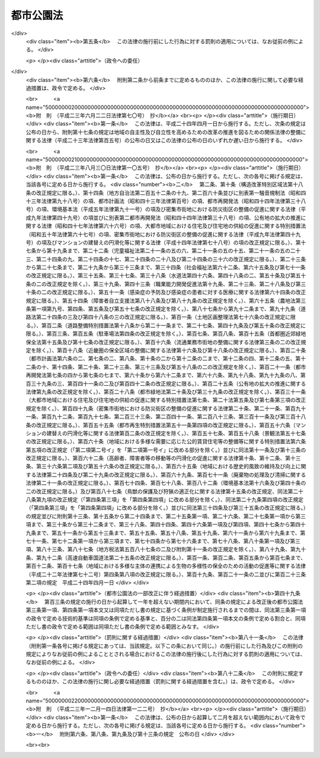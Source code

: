 .. _S31HO079:

==========
都市公園法
==========

.. raw:: html
    
    
    <b>都市公園法<br>
    （昭和三十一年四月二十日法律第七十九号）</b><br><br><div align="right">最終改正：平成二三年一二月一四日法律第一二二号</div><br><a name="0000000000000000000000000000000000000000000000000000000000000000000000000000000"></a>
    <br>
    　<a href="#1000000000001000000000000000000000000000000000000000000000000000000000000000000" target="data">第一章　総則（第一条・第二条）</a>
    <br>
    　<a href="#1000000000002000000000000000000000000000000000000000000000000000000000000000000" target="data">第二章　都市公園の設置及び管理（第二条の二―第十九条）</a>
    <br>
    　<a href="#1000000000003000000000000000000000000000000000000000000000000000000000000000000" target="data">第三章　立体都市公園（第二十条―第二十六条）</a>
    <br>
    　<a href="#1000000000004000000000000000000000000000000000000000000000000000000000000000000" target="data">第四章　監督（第二十七条・第二十八条）</a>
    <br>
    　<a href="#1000000000005000000000000000000000000000000000000000000000000000000000000000000" target="data">第五章　雑則（第二十九条―第三十六条）</a>
    <br>
    　<a href="#1000000000006000000000000000000000000000000000000000000000000000000000000000000" target="data">第六章　罰則（第三十七条―第四十一条）</a>
    <br>
    　<a href="#5000000000000000000000000000000000000000000000000000000000000000000000000000000" target="data">附則</a>
    <br><p>　　　<b><a name="1000000000001000000000000000000000000000000000000000000000000000000000000000000">第一章　総則</a>
    </b>
    </p><p>
    </p><div class="arttitle"><a name="1000000000000000000000000000000000000000000000000100000000000000000000000000000">（目的）</a>
    </div><div class="item"><b>第一条</b>
    <a name="1000000000000000000000000000000000000000000000000100000000001000000000000000000"></a>
    　この法律は、都市公園の設置及び管理に関する基準等を定めて、都市公園の健全な発達を図り、もつて公共の福祉の増進に資することを目的とする。
    </div>
    
    <p>
    </p><div class="arttitle"><a name="1000000000000000000000000000000000000000000000000200000000000000000000000000000">（定義）</a>
    </div><div class="item"><b>第二条</b>
    <a name="1000000000000000000000000000000000000000000000000200000000001000000000000000000"></a>
    　この法律において「都市公園」とは、次に掲げる公園又は緑地で、その設置者である地方公共団体又は国が当該公園又は緑地に設ける公園施設を含むものとする。
    <div class="number"><b><a name="1000000000000000000000000000000000000000000000000200000000001000000001000000000">一</a>
    </b>
    　都市計画施設（<a href="/cgi-bin/idxrefer.cgi?H_FILE=%8f%ba%8e%6c%8e%4f%96%40%88%ea%81%5a%81%5a&amp;REF_NAME=%93%73%8e%73%8c%76%89%e6%96%40&amp;ANCHOR_F=&amp;ANCHOR_T=" target="inyo">都市計画法</a>
    （昭和四十三年法律第百号）<a href="/cgi-bin/idxrefer.cgi?H_FILE=%8f%ba%8e%6c%8e%4f%96%40%88%ea%81%5a%81%5a&amp;REF_NAME=%91%e6%8e%6c%8f%f0%91%e6%98%5a%8d%80&amp;ANCHOR_F=1000000000000000000000000000000000000000000000000400000000006000000000000000000&amp;ANCHOR_T=1000000000000000000000000000000000000000000000000400000000006000000000000000000#1000000000000000000000000000000000000000000000000400000000006000000000000000000" target="inyo">第四条第六項</a>
    に規定する都市計画施設をいう。次号において同じ。）である公園又は緑地で地方公共団体が設置するもの及び地方公共団体が<a href="/cgi-bin/idxrefer.cgi?H_FILE=%8f%ba%8e%6c%8e%4f%96%40%88%ea%81%5a%81%5a&amp;REF_NAME=%93%af%8f%f0%91%e6%93%f1%8d%80&amp;ANCHOR_F=1000000000000000000000000000000000000000000000000400000000002000000000000000000&amp;ANCHOR_T=1000000000000000000000000000000000000000000000000400000000002000000000000000000#1000000000000000000000000000000000000000000000000400000000002000000000000000000" target="inyo">同条第二項</a>
    に規定する都市計画区域内において設置する公園又は緑地
    </div>
    <div class="number"><b><a name="1000000000000000000000000000000000000000000000000200000000001000000002000000000">二</a>
    </b>
    　次に掲げる公園又は緑地で国が設置するもの<div class="para1"><b>イ</b>　一の都府県の区域を超えるような広域の見地から設置する都市計画施設である公園又は緑地（ロに該当するものを除く。）</div>
    <div class="para1"><b>ロ</b>　国家的な記念事業として、又は我が国固有の優れた文化的資産の保存及び活用を図るため閣議の決定を経て設置する都市計画施設である公園又は緑地</div>
    
    </div>
    </div>
    <div class="item"><b><a name="1000000000000000000000000000000000000000000000000200000000002000000000000000000">２</a>
    </b>
    　この法律において「公園施設」とは、都市公園の効用を全うするため当該都市公園に設けられる次の各号に掲げる施設をいう。
    <div class="number"><b><a name="1000000000000000000000000000000000000000000000000200000000002000000001000000000">一</a>
    </b>
    　園路及び広場
    </div>
    <div class="number"><b><a name="1000000000000000000000000000000000000000000000000200000000002000000002000000000">二</a>
    </b>
    　植栽、花壇、噴水その他の修景施設で政令で定めるもの
    </div>
    <div class="number"><b><a name="1000000000000000000000000000000000000000000000000200000000002000000003000000000">三</a>
    </b>
    　休憩所、ベンチその他の休養施設で政令で定めるもの
    </div>
    <div class="number"><b><a name="1000000000000000000000000000000000000000000000000200000000002000000004000000000">四</a>
    </b>
    　ぶらんこ、すべり台、砂場その他の遊戯施設で政令で定めるもの
    </div>
    <div class="number"><b><a name="1000000000000000000000000000000000000000000000000200000000002000000005000000000">五</a>
    </b>
    　野球場、陸上競技場、水泳プールその他の運動施設で政令で定めるもの
    </div>
    <div class="number"><b><a name="1000000000000000000000000000000000000000000000000200000000002000000006000000000">六</a>
    </b>
    　植物園、動物園、野外劇場その他の教養施設で政令で定めるもの
    </div>
    <div class="number"><b><a name="1000000000000000000000000000000000000000000000000200000000002000000007000000000">七</a>
    </b>
    　売店、駐車場、便所その他の便益施設で政令で定めるもの
    </div>
    <div class="number"><b><a name="1000000000000000000000000000000000000000000000000200000000002000000008000000000">八</a>
    </b>
    　門、さく、管理事務所その他の管理施設で政令で定めるもの
    </div>
    <div class="number"><b><a name="1000000000000000000000000000000000000000000000000200000000002000000009000000000">九</a>
    </b>
    　前各号に掲げるもののほか、都市公園の効用を全うする施設で政令で定めるもの
    </div>
    </div>
    <div class="item"><b><a name="1000000000000000000000000000000000000000000000000200000000003000000000000000000">３</a>
    </b>
    　次の各号に掲げるものは、第一項の規定にかかわらず、都市公園に含まれないものとする。
    <div class="number"><b><a name="1000000000000000000000000000000000000000000000000200000000003000000001000000000">一</a>
    </b>
    　<a href="/cgi-bin/idxrefer.cgi?H_FILE=%8f%ba%8e%4f%93%f1%96%40%88%ea%98%5a%88%ea&amp;REF_NAME=%8e%a9%91%52%8c%f6%89%80%96%40&amp;ANCHOR_F=&amp;ANCHOR_T=" target="inyo">自然公園法</a>
    （昭和三十二年法律第百六十一号）の規定により決定された国立公園又は国定公園に関する公園計画に基いて設けられる施設（以下「国立公園又は国定公園の施設」という。）たる公園又は緑地
    </div>
    <div class="number"><b><a name="1000000000000000000000000000000000000000000000000200000000003000000002000000000">二</a>
    </b>
    　<a href="/cgi-bin/idxrefer.cgi?H_FILE=%8f%ba%8e%4f%93%f1%96%40%88%ea%98%5a%88%ea&amp;REF_NAME=%8e%a9%91%52%8c%f6%89%80%96%40&amp;ANCHOR_F=&amp;ANCHOR_T=" target="inyo">自然公園法</a>
    の規定により国立公園又は国定公園の区域内に指定される集団施設地区たる公園又は緑地
    </div>
    </div>
    
    
    <p>　　　<b><a name="1000000000002000000000000000000000000000000000000000000000000000000000000000000">第二章　都市公園の設置及び管理</a>
    </b>
    </p><p>
    </p><div class="arttitle"><a name="1000000000000000000000000000000000000000000000000200200000000000000000000000000">（都市公園の設置）</a>
    </div><div class="item"><b>第二条の二</b>
    <a name="1000000000000000000000000000000000000000000000000200200000001000000000000000000"></a>
    　都市公園は、次条の規定によりその管理をすることとなる者が、当該都市公園の供用を開始するに当たり都市公園の区域その他政令で定める事項を公告することにより設置されるものとする。
    </div>
    
    <p>
    </p><div class="arttitle"><a name="1000000000000000000000000000000000000000000000000200300000000000000000000000000">（都市公園の管理）</a>
    </div><div class="item"><b>第二条の三</b>
    <a name="1000000000000000000000000000000000000000000000000200300000001000000000000000000"></a>
    　都市公園の管理は、地方公共団体の設置に係る都市公園にあつては当該地方公共団体が、国の設置に係る都市公園にあつては国土交通大臣が行う。
    </div>
    
    <p>
    </p><div class="arttitle"><a name="1000000000000000000000000000000000000000000000000300000000000000000000000000000">（都市公園の設置基準）</a>
    </div><div class="item"><b>第三条</b>
    <a name="1000000000000000000000000000000000000000000000000300000000001000000000000000000"></a>
    　地方公共団体が都市公園を設置する場合においては、政令で定める都市公園の配置及び規模に関する技術的基準を参酌して条例で定める基準に適合するように行うものとする。
    </div>
    <div class="item"><b><a name="1000000000000000000000000000000000000000000000000300000000002000000000000000000">２</a>
    </b>
    　<a href="/cgi-bin/idxrefer.cgi?H_FILE=%8f%ba%8e%6c%94%aa%96%40%8e%b5%93%f1&amp;REF_NAME=%93%73%8e%73%97%ce%92%6e%96%40&amp;ANCHOR_F=&amp;ANCHOR_T=" target="inyo">都市緑地法</a>
    （昭和四十八年法律第七十二号）<a href="/cgi-bin/idxrefer.cgi?H_FILE=%8f%ba%8e%6c%94%aa%96%40%8e%b5%93%f1&amp;REF_NAME=%91%e6%8e%6c%8f%f0%91%e6%88%ea%8d%80&amp;ANCHOR_F=1000000000000000000000000000000000000000000000000400000000001000000000000000000&amp;ANCHOR_T=1000000000000000000000000000000000000000000000000400000000001000000000000000000#1000000000000000000000000000000000000000000000000400000000001000000000000000000" target="inyo">第四条第一項</a>
    に規定する基本計画（地方公共団体の設置に係る都市公園の整備の方針が定められているものに限る。）が定められた市町村の区域内において地方公共団体が都市公園を設置する場合においては、当該都市公園の設置は、前項に定めるもののほか、当該基本計画に即して行うよう努めるものとする。
    </div>
    <div class="item"><b><a name="1000000000000000000000000000000000000000000000000300000000003000000000000000000">３</a>
    </b>
    　国が設置する都市公園（第二条第一項第二号ロに該当するものを除く。）については、政令で定める都市公園の配置、規模、位置及び区域の選定並びに整備に関する技術的基準に適合するように行うものとする。
    </div>
    
    <p>
    </p><div class="arttitle"><a name="1000000000000000000000000000000000000000000000000400000000000000000000000000000">（公園施設の設置基準）</a>
    </div><div class="item"><b>第四条</b>
    <a name="1000000000000000000000000000000000000000000000000400000000001000000000000000000"></a>
    　一の都市公園に公園施設として設けられる建築物（<a href="/cgi-bin/idxrefer.cgi?H_FILE=%8f%ba%93%f1%8c%dc%96%40%93%f1%81%5a%88%ea&amp;REF_NAME=%8c%9a%92%7a%8a%ee%8f%80%96%40&amp;ANCHOR_F=&amp;ANCHOR_T=" target="inyo">建築基準法</a>
    （昭和二十五年法律第二百一号）<a href="/cgi-bin/idxrefer.cgi?H_FILE=%8f%ba%93%f1%8c%dc%96%40%93%f1%81%5a%88%ea&amp;REF_NAME=%91%e6%93%f1%8f%f0%91%e6%88%ea%8d%86&amp;ANCHOR_F=1000000000000000000000000000000000000000000000000200000000001000000001000000000&amp;ANCHOR_T=10000000000000000000000000000000000000000000000%E9%83%BD%E5%B8%82%E5%85%AC%E5%9C%92%E3%81%AE%E6%95%B7%E5%9C%B0%E9%9D%A2%E7%A9%8D%E3%81%AB%E5%AF%BE%E3%81%99%E3%82%8B%E5%89%B2%E5%90%88%E3%81%AF%E3%80%81%E7%99%BE%E5%88%86%E3%81%AE%E4%BA%8C%E3%82%92%E5%8F%82%E9%85%8C%E3%81%97%E3%81%A6%E5%BD%93%E8%A9%B2%E9%83%BD%E5%B8%82%E5%85%AC%E5%9C%92%E3%82%92%E8%A8%AD%E7%BD%AE%E3%81%99%E3%82%8B%E5%9C%B0%E6%96%B9%E5%85%AC%E5%85%B1%E5%9B%A3%E4%BD%93%E3%81%AE%E6%9D%A1%E4%BE%8B%E3%81%A7%E5%AE%9A%E3%82%81%E3%82%8B%E5%89%B2%E5%90%88%EF%BC%88%E5%9B%BD%E3%81%AE%E8%A8%AD%E7%BD%AE%E3%81%AB%E4%BF%82%E3%82%8B%E9%83%BD%E5%B8%82%E5%85%AC%E5%9C%92%E3%81%AB%E3%81%82%E3%81%A4%E3%81%A6%E3%81%AF%E3%80%81%E7%99%BE%E5%88%86%E3%81%AE%E4%BA%8C%EF%BC%89%E3%82%92%E8%B6%85%E3%81%88%E3%81%A6%E3%81%AF%E3%81%AA%E3%82%89%E3%81%AA%E3%81%84%E3%80%82%E3%81%9F%E3%81%A0%E3%81%97%E3%80%81%E5%8B%95%E7%89%A9%E5%9C%92%E3%82%92%E8%A8%AD%E3%81%91%E3%82%8B%E5%A0%B4%E5%90%88%E3%81%9D%E3%81%AE%E4%BB%96%E6%94%BF%E4%BB%A4%E3%81%A7%E5%AE%9A%E3%82%81%E3%82%8B%E7%89%B9%E5%88%A5%E3%81%AE%E5%A0%B4%E5%90%88%E3%81%AB%E3%81%8A%E3%81%84%E3%81%A6%E3%81%AF%E3%80%81%E6%94%BF%E4%BB%A4%E3%81%A7%E5%AE%9A%E3%82%81%E3%82%8B%E7%AF%84%E5%9B%B2%E3%82%92%E5%8F%82%E9%85%8C%E3%81%97%E3%81%A6%E5%BD%93%E8%A9%B2%E9%83%BD%E5%B8%82%E5%85%AC%E5%9C%92%E3%82%92%E8%A8%AD%E7%BD%AE%E3%81%99%E3%82%8B%E5%9C%B0%E6%96%B9%E5%85%AC%E5%85%B1%E5%9B%A3%E4%BD%93%E3%81%AE%E6%9D%A1%E4%BE%8B%E3%81%A7%E5%AE%9A%E3%82%81%E3%82%8B%E7%AF%84%E5%9B%B2%EF%BC%88%E5%9B%BD%E3%81%AE%E8%A8%AD%E7%BD%AE%E3%81%AB%E4%BF%82%E3%82%8B%E9%83%BD%E5%B8%82%E5%85%AC%E5%9C%92%E3%81%AB%E3%81%82%E3%81%A4%E3%81%A6%E3%81%AF%E3%80%81%E6%94%BF%E4%BB%A4%E3%81%A7%E5%AE%9A%E3%82%81%E3%82%8B%E7%AF%84%E5%9B%B2%EF%BC%89%E5%86%85%E3%81%A7%E3%81%93%E3%82%8C%E3%82%92%E8%B6%85%E3%81%88%E3%82%8B%E3%81%93%E3%81%A8%E3%81%8C%E3%81%A7%E3%81%8D%E3%82%8B%E3%80%82%0A&lt;/DIV&gt;%0A&lt;DIV%20class=" item><b><a name="1000000000000000000000000000000000000000000000000400000000002000000000000000000">２</a>
    </b>
    　前項に規定するもののほか、公園施設の設置に関する基準については、政令で定める。
    </a></div>
    
    <p>
    </p><div class="arttitle"><a name="1000000000000000000000000000000000000000000000000500000000000000000000000000000">（公園管理者以外の者の公園施設の設置等）</a>
    </div><div class="item"><b>第五条</b>
    <a name="1000000000000000000000000000000000000000000000000500000000001000000000000000000"></a>
    　第二条の三の規定により都市公園を管理する者（以下「公園管理者」という。）以外の者は、都市公園に公園施設を設け、又は公園施設を管理しようとするときは、条例（国の設置に係る都市公園にあつては、国土交通省令）で定める事項を記載した申請書を公園管理者に提出してその許可を受けなければならない。許可を受けた事項を変更しようとするときも、同様とする。
    </div>
    <div class="item"><b><a name="1000000000000000000000000000000000000000000000000500000000002000000000000000000">２</a>
    </b>
    　公園管理者は、公園管理者以外の者が設ける公園施設が次の各号のいずれかに該当する場合に限り、前項の許可をすることができる。
    <div class="number"><b><a name="1000000000000000000000000000000000000000000000000500000000002000000001000000000">一</a>
    </b>
    　当該公園管理者が自ら設け、又は管理することが不適当又は困難であると認められるもの
    </div>
    <div class="number"><b><a name="1000000000000000000000000000000000000000000000000500000000002000000002000000000">二</a>
    </b>
    　当該公園管理者以外の者が設け、又は管理することが当該都市公園の機能の増進に資すると認められるもの
    </div>
    </div>
    <div class="item"><b><a name="1000000000000000000000000000000000000000000000000500000000003000000000000000000">３</a>
    </b>
    　公園管理者以外の者が公園施設を設け、又は管理する期間は、十年をこえることができない。これを更新するときの期間についても、同様とする。
    </div>
    
    <p>
    </p><div class="arttitle"><a name="1000000000000000000000000000000000000000000000000500200000000000000000000000000">（兼用工作物の管理）</a>
    </div><div class="item"><b>第五条の二</b>
    <a name="1000000000000000000000000000000000000000000000000500200000001000000000000000000"></a>
    　都市公園と河川、道路、下水道その他の施設又は工作物（以下これらを「他の工作物」という。）とが相互に効用を兼ねる場合においては、当該都市公園の公園管理者及び他の工作物の管理者は、当該都市公園及び他の工作物の管理については、第二条の三の規定にかかわらず、協議して別にその管理の方法を定めることができる。ただし、他の工作物の管理者が私人である場合においては、都市公園については、都市公園に関する工事及び維持以外の管理を行わせることがで工作物その他の物件又は施設を設けて都市公園を占用しようとするときは、公園管理者の許可を受けなければならない。
    </div>
    <div class="item"><b><a name="1000000000000000000000000000000000000000000000000600000000002000000000000000000">２</a>
    </b>
    　前項の許可を受けようとする者は、占用の目的、占用の期間、占用の場所、工作物その他の物件又は施設の構造その他条例（国の設置に係る都市公園にあつては、国土交通省令）で定める事項を記載した申請書を公園管理者に提出しなければならない。
    </div>
    <div class="item"><b><a name="1000000000000000000000000000000000000000000000000600000000003000000000000000000">３</a>
    </b>
    　第一項の許可を受けた者は、許可を受けた事項を変更しようとするときは、当該事項を記載した申請書を公園管理者に提出してその許可を受けなければならない。ただし、その変更が、条例（国の設置に係る都市公園にあつては、政令）で定める軽易なものであるときは、この限りでない。
    </div>
    <div class="item"><b><a name="1000000000000000000000000000000000000000000000000600000000004000000000000000000">４</a>
    </b>
    　第一項の規定による都市公園の占用の期間は、十年をこえない範囲内において政令で定める期間をこえることができない。これを更新するときの期間についても、同様とする。
    </div>
    
    <p>
    </p><div class="item"><b><a name="1000000000000000000000000000000000000000000000000700000000000000000000000000000">第七条</a>
    </b>
    <a name="1000000000000000000000000000000000000000000000000700000000001000000000000000000"></a>
    　公園管理者は、前条第一項又は第三項の許可の申請に係る工作物その他の物件又は施設が次の各号に掲げるものに該当し、都市公園の占用が公衆のその利用に著しい支障を及ぼさず、かつ、必要やむを得ないと認められるものであつて、政令で定める技術的基準に適合する場合に限り、前条第一項又は第三項の許可を与えることができる。
    <div class="number"><b><a name="1000000000000000000000000000000000000000000000000700000000001000000001000000000">一</a>
    </b>
    　電柱、電線、変圧塔その他これらに類するもの
    </div>
    <div class="number"><b><a name="1000000000000000000000000000000000000000000000000700000000001000000002000000000">二</a>
    </b>
    　水道管、下水道管、ガス管その他これらに類するもの
    </div>
    <div class="number"><b><a name="1000000000000000000000000000000000000000000000000700000000001000000003000000000">三</a>
    </b>
    　通路、鉄道、軌道、公共駐車場その他これらに類する施設で地下に設けられるもの
    </div>
    <div class="number"><b><a name="1000000000000000000000000000000000000000000000000700000000001000000004000000000">四</a>
    </b>
    　郵便差出箱、信書便差出箱又は公衆電話所
    </div>
    <div class="number"><b><a name="1000000000000000000000000000000000000000000000000700000000001000000005000000000">五</a>
    </b>
    　非常災害に際し災害にかかつた者を収容するため設けられる仮設工作物
    </div>
    <div class="number"><b><a name="1000000000000000000000000000000000000000000000000700000000001000000006000000000">六</a>
    </b>
    　競技会、集会、展示会、博覧会その他これらに類する催しのため設けられる仮設工作物
    </div>
    <div class="number"><b><a name="1000000000000000000000000000000000000000000000000700000000001000000007000000000">七</a>
    </b>
    　前各号に掲げるもののほか、政令で定める工作物その他の物件又は施設
    </div>
    </div>
    
    <p>
    </p><div class="arttitle"><a name="1000000000000000000000000000000000000000000000000800000000000000000000000000000">（許可の条件）</a>
    </div><div class="item"><b>第八条</b>
    <a name="1000000000000000000000000000000000000000000000000800000000001000000000000000000"></a>
    　公園管理者は、第五条第一項又は第六条第一項若しくは第三項の許可に都市公園の管理のため必要な範囲内で条件を付することができる。
    </div>
    
    <p>
    </p><div class="arttitle"><a name="1000000000000000000000000000000000000000000000000900000000000000000000000000000">（国の行う都市公園の占用の特例）</a>
    </div><div class="item"><b>第九条</b>
    <a name="1000000000000000000000000000000000000000000000000900000000001000000000000000000"></a>
    　国の行う事業のため、第七条各号に掲げる工作物その他の物件又は施設を設けて都市公園を占用する場合においては、国と公園管理者との協議が成立することをもつて第六条第一項又は第三項の許可があつたものとみなす。
    </div>
    
    <p>
    </p><div class="arttitle"><a name="1000000000000000000000000000000000000000000000001000000000000000000000000000000">（原状回復） </a>
    </div><div class="item"><b>第十条</b>
    <a name="1000000000000000000000000000000000000000000000001000000000001000000000000000000"></a>
    　第五条第一項又は第六条第一項若しくは第三項の許可を受けた者は、公園施設を設け、若しくは管理する期間若しくは都市公園の占用の期間が満了したとき、又は公園施設の設置若しくは管理若しくは都市公園の占用を廃止したときは、ただちに都市公園を原状に回復しなければならない。ただし、原状に回復することが不適当な場合においては、この限りでない。
    </div>
    <div class="item"><b><a name="1000000000000000000000000000000000000000000000001000000000002000000000000000000">２</a>
    </b>
    　公園管理者は、第五条第一項又は第六条第一項若しくは第三項の許可を受けた者に対して、前項の規定による原状の回復又は原状に回復することが不適当な場合の措置について必要な指示をすることができる。
    </div>
    
    <p>
    </p><div class="arttitle"><a name="1000000000000000000000000000000000000000000000001100000000000000000000000000000">（国の設置に係る都市公園における行為の禁止等）</a>
    </div><div class="item"><b>第十一条</b>
    <a name="1000000000000000000000000000000000000000000000001100000000001000000000000000000"></a>
    　国の設置に係る都市公園においては、何人も、みだりに次に掲げる行為をしてはならない。
    <div class="number"><b><a name="1000000000000000000000000000000000000000000000001100000000001000000001000000000">一</a>
    </b>
    　都市公園を損傷し、又は汚損すること。
    </div>
    <div class="number"><b><a name="1000000000000000000000000000000000000000000000001100000000001000000002000000000">二</a>
    </b>
    　竹木を伐採し、又は植物を採取すること。
    </div>
    <div class="number"><b><a name="1000000000000000000000000000000000000000000000001100000000001000000003000000000">三</a>
    </b>
    　土石、竹木等の物件を堆積すること。
    </div>
    <div class="number"><b><a name="1000000000000000000000000000000000000000000000001100000000001000000004000000000">四</a>
    </b>
    　前三号に掲げるもののほか、公衆の都市公園の利用に著しい支障を及ぼすおそれのある行為で政令で定めるもの
    </div>
    </div>
    
    <p>
    </p><div class="item"><b><a name="1000000000000000000000000000000000000000000000001200000000000000000000000000000">第十二条</a>
    </b>
    <a name="1000000000000000000000000000000000000000000000001200000000001000000000000000000"></a>
    　国の設置に係る都市公園において次の各号に掲げる行為をしようとするときは、国土交通省令で定めるところにより、公園管理者の許可を受けなければならない。
    <div class="number"><b><a name="1000000000000000000000000000000000000000000000001200000000001000000001000000000">一</a>
    </b>
    　物品を販売し、又は頒布すること。
    </div>
    <div class="number"><b><a name="1000000000000000000000000000000000000000000000001200000000001000000002000000000">二</a>
    </b>
    　競技会、集会、展示会その他これらに類する催しのために都市公園の全部又は一部を独占して利用すること。
    </div>
    <div class="number"><b><a name="1000000000000000000000000000000000000000000000001200000000001000000003000000000">三</a>
    </b>
    　前二号に掲げるもののほか、都市公園の管理上支障を及ぼすおそれのある行為で政令で定めるもの
    </div>
    </div>
    <div class="item"><b><a name="1000000000000000000000000000000000000000000000001200000000002000000000000000000">２</a>
    </b>
    　第八条の規定は、前項の規定による許可について準用する。
    </div>
    
    <p>
    </p><div class="arttitle"><a name="1000000000000000000000000000000000000000000000001200200000000000000000000000000">（都市公園の設置及び管理に要する費用の負担原則）</a>
    </div><div class="item"><b>第十二条の二</b>
    <a name="1000000000000000000000000000000000000000000000001200200000001000000000000000000"></a>
    　都市公園の設置及び管理に要する費用は、この法律及び他の法律に特別の定めがある場合を除き、地方公共団体の設置に係る都市公園にあつては当該地方公共団体の、国の設置に係る都市公園にあつては国の負担とする。
    </div>
    
    <p>
    </p><div class="arttitle"><a name="1000000000000000000000000000000000000000000000001200300000000000000000000000000">（国の設置に係る都市公園の設置及び管理に要する費用についての関係都道府県及び市町村の負担）</a>
    </div><div class="item"><b>第十二条の三</b>
    <a name="1000000000000000000000000000000000000000000000001200300000001000000000000000000"></a>
    　国の設置に係る都市公園で第二条第一項第二号イに該当するものの設置及び管理に要する費用については、当該都市公園の存する都道府県が、政令で定めるところにより、その一部を負担する。
    </div>
    <div class="item"><b><a name="1000000000000000000000000000000000000000000000001200300000002000000000000000000">２</a>
    </b>
    　前項の場合において、当該都市公園の設置及び管理により他の都道府県も著しく利益を受けるときは、国土交通大臣は、その受益の限度において、同項の規定により都道府県が負担すべき負担金の一部を著しく利益を受ける他の都道府県に分担させることができる。
    </div>
    <div class="item"><b><a name="1000000000000000000000000000000000000000000000001200300000003000000000000000000">３</a>
    </b>
    　前項の規定により国土交通大臣が著しく利益を受ける他の都道府県に負担金の一部を分担させようとする場合においては、国土交通大臣は、関係都道府県の意見を聴かなければならない。
    </div>
    
    <p>
    </p><div class="item"><b><a name="1000000000000000000000000000000000000000000000001200400000000000000000000000000">第十二条の四</a>
    </b>
    <a name="1000000000000000000000000000000000000000000000001200400000001000000000000000000"></a>
    　前条の規定により都道府県の負担する費用のうち、その設置及び管理で当該都道府県の区域内の市町村を利するものについては、当該設置及び管理による受益の限度において、当該市町村に対し、その設置及び管理に要する費用の一部を負担させることができる。
    </div>
    <div class="item"><b><a name="1000000000000000000000000000000000000000000000001200400000002000000000000000000">２</a>
    </b>
    　前項の規定により市町村が負担すべき金額は、当該市町村の意見を聴いた上、当該都道府県の議会の議決を経て定めなければならない。
    </div>
    
    <p>
    </p><div class="arttitle"><a name="1000000000000000000000000000000000000000000000001200500000000000000000000000000">（負担金の納付）</a>
    </div><div class="item"><b>第十二条の五</b>
    <a name="1000000000000000000000000000000000000000000000001200500000001000000000000000000"></a>
    　国の設置に係る都市公園で第二条第一項第二号イに該当するものの設置及び管理に要する費用のうち、第十二条の三第一項又は第二項の規定により都道府県が負担すべき費用は、政令で定めるところにより、国庫に納付しなければならない。
    </div>
    <div class="item"><b><a name="1000000000000000000000000000000000000000000000001200500000002000000000000000000">２</a>
    </b>
    　前条第一項の規定により市町村が負担すべき費用は、政令で定めるところにより、都道府県に納付しなければならない。
    </div>
    
    <p>
    </p><div class="arttitle"><a name="1000000000000000000000000000000000000000000000001200600000000000000000000000000">（兼用工作物の管理に要する費用の負担）</a>
    </div><div class="item"><b>第十二条の六</b>
    <a name="1000000000000000000000000000000000000000000000001200600000001000000000000000000"></a>
    　都市公園と他の工作物とが相互に効用を兼ねる場合においては、当該都市公園の管理に要する費用の負担については、公園管理者と当該他の工作物の管理者とが協議して定めるものとする。
    </div>
    
    <p>
    </p><div class="arttitle"><a name="1000000000000000000000000000000000000000000000001300000000000000000000000000000">（原因者負担金）</a>
    </div><div class="item"><b>第十三条</b>
    <a name="1000000000000000000000000000000000000000000000001300000000001000000000000000000"></a>
    　公園管理者は、都市公園に関する工事以外の工事（以下「他の工事」という。）又は都市公園を損傷した行為若しくは都市公園の現状を変更する必要を生じさせた行為（以下「他の行為」という。）により必要を生じた都市公園に関する工事に要する費用については、その必要を生じた限度において、当該他の工事又は他の行為について費用を負担する者にその全部又は一部を負担させるものとする。
    </div>
    
    <p>
    </p><div class="arttitle"><a name="1000000000000000000000000000000000000000000000001400000000000000000000000000000">（附帯工事に要する費用）</a>
    </div><div class="item"><b>第十四条</b>
    <a name="1000000000000000000000000000000000000000000000001400000000001000000000000000000"></a>
    　都市公園に関する工事により必要を生じた他の工事又は都市公園に関する工事を行うため必要を生じた他の工事に要する費用は、第八条の規定により許可に附した条件に特別の定がある場合及び第九条の規定による協議による場合を除くほか、その必要を生じた限度において、当該都市公園に関する工事について費用を負担する者がその全部又は一部を負担しなければならない。
    </div>
    <div class="item"><b><a name="1000000000000000000000000000000000000000000000001400000000002000000000000000000">２</a>
    </b>
    　公園管理者は、前項の都市公園に関する工事が他の工事又は他の行為のため必要となつたものであるときは、同項の他の工事に要する費用の全部又は一部を、その必要を生じた限度において、その原因となつた工事又は行為について費用を負担する者に負担させることができる。
    </div>
    
    <p>
    </p><div class="arttitle"><a name="1000000000000000000000000000000000000000000000001500000000000000000000000000000">（義務履行のために要する費用）</a>
    </div><div class="item"><b>第十五条</b>
    <a name="1000000000000000000000000000000000000000000000001500000000001000000000000000000"></a>
    　この法律若しくはこの法律に基く政令の規定又はこの法律の規定によつてする処分による義務を履行するため必要な費用は、この法律に特別の規定がある場合を除くほか、当該義務者が負担しなければならない。
    </div>
    
    <p>
    </p><div class="arttitle"><a name="1000000000000000000000000000000000000000000000001600000000000000000000000000000">（都市公園の保存）</a>
    </div><div class="item"><b>第十六条</b>
    <a name="1000000000000000000000000000000000000000000000001600000000001000000000000000000"></a>
    　公園管理者は、次に掲げる場合のほか、みだりに都市公園の区域の全部又は一部について都市公園を廃止してはならない。
    <div class="number"><b><a name="1000000000000000000000000000000000000000000000001600000000001000000001000000000">一</a>
    </b>
    　都市公園の区域内において<a href="/cgi-bin/idxrefer.cgi?H_FILE=%8f%ba%8e%6c%8e%4f%96%40%88%ea%81%5a%81%5a&amp;REF_NAME=%93%73%8e%73%8c%76%89%e6%96%40&amp;ANCHOR_F=&amp;ANCHOR_T=" target="inyo">都市計画法</a>
    の規定により公園及び緑地以外の施設に係る都市計画事業が施行される場合その他公益上特別の必要がある場合
    </div>
    <div class="number"><b><a name="1000000000000000000000000000000000000000000000001600000000001000000002000000000">二</a>
    </b>
    　廃止される都市公園に代わるべき都市公園が設置される場合
    </div>
    <div class="number"><b><a name="1000000000000000000000000000000000000000000000001600000000001000000003000000000">三</a>
    </b>
    　公園管理者がその土地物件に係る権原を借受けにより取得した都市公園について、当該貸借契約の終了又は解除によりその権原が消滅した場合
    </div>
    </div>
    
    <p>
    </p><div class="arttitle"><a name="1000000000000000000000000000000000000000000000001700000000000000000000000000000">（都市公園台帳）</a>
    </div><div class="item"><b>第十七条</b>
    <a name="1000000000000000000000000000000000000000000000001700000000001000000000000000000"></a>
    　公園管理者は、その管理する都市公園の台帳（以下この条において「都市公園台帳」という。）を作成し、これを保管しなければならない。
    </div>
    <div class="item"><b><a name="1000000000000000000000000000000000000000000000001700000000002000000000000000000">２</a>
    </b>
    　都市公園台帳の記載事項その他その作成及び保管に関し必要な事項は、国土交通省令で定める。
    </div>
    <div class="item"><b><a name="1000000000000000000000000000000000000000000000001700000000003000000000000000000">３</a>
    </b>
    　公園管理者は、都市公園台帳の閲覧を求められたときは、これを拒むことができない。
    </div>
    
    <p>
    </p><div class="arttitle"><a name="1000000000000000000000000000000000000000000000001800000000000000000000000000000">（条例又は政令で規定する事項）</a>
    </div><div class="item"><b>第十八条</b>
    <a name="1000000000000000000000000000000000000000000000001800000000001000000000000000000"></a>
    　この法律及びこの法律に基づく命令で定めるもののほか、都市公園の設置及び管理に関し必要な事項は、条例（国の設置に係る都市公園にあつては、政令）で定める。
    </div>
    
    <p>
    </p><div class="arttitle"><a name="1000000000000000000000000000000000000000000000001900000000000000000000000000000">（自然公園の施設に関する特例）</a>
    </div><div class="item"><b>第十九条</b>
    <a name="1000000000000000000000000000000000000000000000001900000000001000000000000000000"></a>
    　国立公園又は国定公園の施設については、第五条第一項及び第三項並びに第六条第一項の規定を、<a href="/cgi-bin/idxrefer.cgi?H_FILE=%8f%ba%8e%4f%93%f1%96%40%88%ea%98%5a%88%ea&amp;REF_NAME=%8e%a9%91%52%8c%f6%89%80%96%40&amp;ANCHOR_F=&amp;ANCHOR_T=" target="inyo">自然公園法</a>
    に規定する都道府県立自然公園の利用のための施設の設置及び管理については、第五条第一項及び第三項の規定を適用しない。
    </div>
    
    
    <p>　　　<b><a name="1000000000003000000000000000000000000000000000000000000000000000000000000000000">第三章　立体都市公園</a>
    </b>
    </p><p>
    </p><div class="arttitle"><a name="1000000000000000000000000000000000000000000000002000000000000000000000000000000">（立体都市公園）</a>
    </div><div class="item"><b>第二十条</b>
    <a name="1000000000000000000000000000000000000000000000002000000000001000000000000000000"></a>
    　公園管理者は、都市公園の存する地域の状況を勘案し、適正かつ合理的な土地利用の促進を図るため必要があると認めるときは、都市公園の区域を空間又は地下について下限を定めたもの（以下「立体的区域」という。）とすることができる。
    </div>
    
    <p>
    </p><div class="arttitle"><a name="1000000000000000000000000000000000000000000000002100000000000000000000000000000">（設置基準）</a>
    </div><div class="item"><b>第二十一条</b>
    <a name="1000000000000000000000000000000000000000000000002100000000001000000000000000000"></a>
    　その区域を立体的区域とする都市公園（以下「立体都市公園」という。）の設置に関する基準については、政令で定める。
    </div>
    
    <p>
    </p><div class="arttitle"><a name="1000000000000000000000000000000000000000000000002200000000000000000000000000000">（公園一体建物に関する協定）</a>
    </div><div class="item"><b>第二十二条</b>
    <a name="1000000000000000000000000000000000000000000000002200000000001000000000000000000"></a>
    　公園管理者は、立体都市公園と当該立体都市公園の区域外の建物とが一体的な構造となるときは、当該建物の所有者又は所有者となろうとする者と次に掲げる事項を定めた協定（以下「協定」という。）を締結することができる。この場合において、公園管理者は、当該立体都市公園の管理上必要があると認めるときは、協定に従つて、当該建物の管理を行うことができる。
    <div class="number"><b><a name="1000000000000000000000000000000000000000000000002200000000001000000001000000000">一</a>
    </b>
    　協定の目的となる建物（以下「公園一体建物」という。）
    </div>
    <div class="number"><b><a name="1000000000000000000000000000000000000000000000002200000000001000000002000000000">二</a>
    </b>
    　公園一体建物の新築、改築、増築、修繕又は模様替及びこれらに要する費用の負担
    </div>
    <div class="number"><b><a name="1000000000000000000000000000000000000000000000002200000000001000000003000000000">三</a>
    </b>
    　次に掲げる事項及びこれらに要する費用の負担<div class="para1"><b>イ</b>　公園一体建物に関する立体都市公園の管理上必要な行為の制限</div>
    <div class="para1"><b>ロ</b>　立体都市公園の管理上必要な公園一体建物への立入り</div>
    <div class="para1"><b>ハ</b>　立体都市公園に関する工事又は公園一体建物に関する工事が行われる場合の調整</div>
    <div class="para1"><b>ニ</b>　立体都市公園又は公園一体建物に損害が生じた場合の措置</div>
    
    </div>
    <div class="number"><b><a name="1000000000000000000000000000000000000000000000002200000000001000000004000000000">四</a>
    </b>
    　協定の有効期間
    </div>
    <div class="number"><b><a name="1000000000000000000000000000000000000000000000002200000000001000000005000000000">五</a>
    </b>
    　協定に違反した場合の措置
    </div>
    <div class="number"><b><a name="1000000000000000000000000000000000000000000000002200000000001000000006000000000">六</a>
    </b>
    　協定の掲示方法
    </div>
    <div class="number"><b><a name="1000000000000000000000000000000000000000000000002200000000001000000007000000000">七</a>
    </b>
    　その他必要な事項
    </div>
    </div>
    <div class="item"><b><a name="1000000000000000000000000000000000000000000000002200000000002000000000000000000">２</a>
    </b>
    　公園管理者は、協定を締結した場合においては、国土交通省令で定めるところにより、遅滞なく、その旨を公示し、かつ、協定又はその写しを公園管理者の事務所に備えて一般の閲覧に供するとともに、協定で定めるところにより、公園一体建物又はその敷地内の見やすい場所に、公園管理者の事務所において閲覧に供している旨を掲示しなければならない。
    </div>
    
    <p>
    </p><div class="arttitle"><a name="1000000000000000000000000000000000000000000000002300000000000000000000000000000">（協定の効力）</a>
    </div><div class="item"><b>第二十三条</b>
    <a name="1000000000000000000000000000000000000000000000002300000000001000000000000000000"></a>
    　前条第二項の規定による公示のあつた協定は、その公示のあつた後において当該協定の目的となつている公園一体建物の所有者となつた者に対しても、その効力があるものとする。
    </div>
    
    <p>
    </p><div class="arttitle"><a name="1000000000000000000000000000000000000000000000002400000000000000000000000000000">（公園一体建物に関する私権の行使の制限等）</a>
    </div><div class="item"><b>第二十四条</b>
    <a name="1000000000000000000000000000000000000000000000002400000000001000000000000000000"></a>
    　公園一体建物の所有者以外の者であつてその公園一体建物の敷地に関する所有権又は地上権その他の使用若しくは収益を目的とする権利を有する者（次項において「敷地所有者等」という。）は、その公園一体建物の所有者に対する当該権利の行使が立体都市公園を支持する公園一体建物としての効用を失わせることとなる場合においては、当該権利の行使をすることができない。
    </div>
    <div class="item"><b><a name="1000000000000000000000000000000000000000000000002400000000002000000000000000000">２</a>
    </b>
    　前項の場合において、公園一体建物の所有者がこれを所有するためのその敷地に関する地上権その他の使用又は収益を目的とする権利を有しないときは、当該公園一体建物の収去を請求する権利を有する敷地所有者等は、当該公園一体建物の所有者に対し、当該公園一体建物を時価で売り渡すべきことを請求することができる。
    </div>
    
    <p>
    </p><div class="arttitle"><a name="1000000000000000000000000000000000000000000000002500000000000000000000000000000">（公園保全立体区域）</a>
    </div><div class="item"><b>第二十五条</b>
    <a name="1000000000000000000000000000000000000000000000002500000000001000000000000000000"></a>
    　公園管理者は、立体都市公園について、当該立体都市公園の構造を保全するため必要があると認めるときは、その立体的区域に接する一定の範囲の空間又は地下を、公園保全立体区域として指定することができる。
    </div>
    <div class="item"><b><a name="1000000000000000000000000000000000000000000000002500000000002000000000000000000">２</a>
    </b>
    　公園保全立体区域の指定は、当該立体都市公園の構造を保全するため必要な最小限度の範囲に限つてするものとする。
    </div>
    <div class="item"><b><a name="1000000000000000000000000000000000000000000000002500000000003000000000000000000">３</a>
    </b>
    　公園管理者は、公園保全立体区域を指定するときは、国土交通省令で定めるところにより、その旨を公告しなければならない。これを変更し、又は廃止するときも、同様とする。
    </div>
    
    <p>
    </p><div class="arttitle"><a name="1000000000000000000000000000000000000000000000002600000000000000000000000000000">（公園保全立体区域における行為の制限）</a>
    </div><div class="item"><b>第二十六条</b>
    <a name="10000000000000000000000000000000000000000000000026000000000010000000%E9%80%A0%E3%81%AB%E6%90%8D%E5%AE%B3%E3%82%92%E5%8F%8A%E3%81%BC%E3%81%99%E3%81%93%E3%81%A8%E3%82%92%E9%98%B2%E6%AD%A2%E3%81%99%E3%82%8B%E3%81%9F%E3%82%81%E3%81%AE%E5%BF%85%E8%A6%81%E3%81%AA%E6%8E%AA%E7%BD%AE%E3%82%92%E3%81%99%E3%82%8B%E3%81%93%E3%81%A8%E3%82%92%E5%91%BD%E3%81%9A%E3%82%8B%E3%81%93%E3%81%A8%E3%81%8C%E3%81%A7%E3%81%8D%E3%82%8B%E3%80%82%0A&lt;/DIV&gt;%0A%0A%0A&lt;P&gt;%E3%80%80%E3%80%80%E3%80%80&lt;B&gt;&lt;A%20NAME=">第四章　監督</a>
    
    <p>
    </p><div class="arttitle"><a name="1000000000000000000000000000000000000000000000002700000000000000000000000000000">（監督処分）</a>
    </div><div class="item"><b>第二十七条</b>
    <a name="1000000000000000000000000000000000000000000000002700000000001000000000000000000"></a>
    　公園管理者は、次の各号のいずれかに該当する者に対して、この法律の規定によつてした許可を取り消し、その効力を停止し、若しくはその条件を変更し、又は行為若しくは工事の中止、都市公園に存する工作物その他の物件若しくは施設（以下この条において「工作物等」という。）の改築、移転若しくは除却、当該工作物等により生ずべき損害を予防するため必要な施設をすること、若しくは都市公園を原状に回復することを命ずることができる。
    <div class="number"><b><a name="1000000000000000000000000000000000000000000000002700000000001000000001000000000">一</a>
    </b>
    　この法律（前条を除く。以下この号において同じ。）若しくはこの法律に基づく政令の規定又はこの法律の規定に基づく処分に違反している者
    </div>
    <div class="number"><b><a name="1000000000000000000000000000000000000000000000002700000000001000000002000000000">二</a>
    </b>
    　この法律の規定による許可に付した条件に違反している者
    </div>
    <div class="number"><b><a name="1000000000000000000000000000000000000000000000002700000000001000000003000000000">三</a>
    </b>
    　偽りその他不正な手段によりこの法律の規定による許可を受けた者
    </div>
    </div>
    <div class="item"><b><a name="1000000000000000000000000000000000000000000000002700000000002000000000000000000">２</a>
    </b>
    　公園管理者は、次の各号のいずれかに該当する場合においては、この法律の規定による許可を受けた者に対し、前項に規定する処分をし、又は同項に規定する必要な措置を命ずることができる。
    <div class="number"><b><a name="1000000000000000000000000000000000000000000000002700000000002000000001000000000">一</a>
    </b>
    　都市公園に関する工事のためやむを得ない必要が生じた場合
    </div>
    <div class="number"><b><a name="1000000000000000000000000000000000000000000000002700000000002000000002000000000">二</a>
    </b>
    　都市公園の保全又は公衆の都市公園の利用に著しい支障が生じた場合
    </div>
    <div class="number"><b><a name="1000000000000000000000000000000000000000000000002700000000002000000003000000000">三</a>
    </b>
    　前二号に掲げる場合のほか、都市公園の管理上の理由以外の理由に基づく公益上やむを得ない必要が生じた場合
    </div>
    </div>
    <div class="item"><b><a name="1000000000000000000000000000000000000000000000002700000000003000000000000000000">３</a>
    </b>
    　前条第二項若しくは第四項又は前二項の規定により必要な措置を命じようとする場合において、過失がなくてその措置を命ぜられるべき者を確知することができないときは、公園管理者は、その措置を自ら行い、又はその命じた者若しくは委任した者に行わせることができる。この場合においては、相当の期限を定めて、その措置を行うべき旨及びその期限までにその措置を行わないときは、公園管理者又はその命じた者若しくは委任した者がその措置を行うべき旨をあらかじめ公告しなければならない。
    </div>
    <div class="item"><b><a name="1000000000000000000000000000000000000000000000002700000000004000000000000000000">４</a>
    </b>
    　公園管理者は、前項の規定により工作物等を除却し、又は除却させたときは、当該工作物等を保管しなければならない。
    </div>
    <div class="item"><b><a name="1000000000000000000000000000000000000000000000002700000000005000000000000000000">５</a>
    </b>
    　公園管理者は、前項の規定により工作物等を保管したときは、当該工作物等の所有者、占有者その他当該工作物等について権原を有する者（以下この条において「所有者等」という。）に対し当該工作物等を返還するため、条例（国の設置に係る都市公園にあつては、政令。以下この条において同じ。）で定めるところにより、条例で定める事項を公示しなければならない。
    </div>
    <div class="item"><b><a name="1000000000000000000000000000000000000000000000002700000000006000000000000000000">６</a>
    </b>
    　公園管理者は、第四項の規定により保管した工作物等が滅失し、若しくは破損するおそれがあるとき、又は前項の規定による公示の日から起算して二週間（工作物等が特に貴重なものであるときは、三月）を経過してもなお当該工作物等を返還することができない場合において、条例で定めるところにより評価した当該工作物等の価額に比し、その保管に不相当な費用若しくは手数を要するときは、条例で定めるところにより、当該工作物等を売却し、その売却した代金を保管することができる。
    </div>
    <div class="item"><b><a name="1000000000000000000000000000000000000000000000002700000000007000000000000000000">７</a>
    </b>
    　公園管理者は、前項に規定する工作物等の価額が著しく低い場合において、同項の規定による工作物等の売却につき買受人がないとき、又は売却しても買受人がないことが明らかであるときは、当該工作物等を廃棄することができる。
    </div>
    <div class="item"><b><a name="1000000000000000000000000000000000000000000000002700000000008000000000000000000">８</a>
    </b>
    　第六項の規定により売却した代金は、売却に要した費用に充てることができる。
    </div>
    <div class="item"><b><a name="1000000000000000000000000000000000000000000000002700000000009000000000000000000">９</a>
    </b>
    　第三項から第六項までに規定する工作物等の除却、保管、売却、公示その他の措置に要した費用は、当該工作物等の返還を受けるべき所有者等その他第三項に規定する措置を命ずべき者の負担とする。
    </div>
    <div class="item"><b><a name="1000000000000000000000000000000000000000000000002700000000010000000000000000000">１０</a>
    </b>
    　第五項の規定による公示の日から起算して六月を経過してもなお第四項の規定により保管した工作物等（第六項の規定により売却した代金を含む。以下この項において同じ。）を返還することができないときは、当該工作物等の所有権は、当該工作物等を保管する公園管理者（国土交通大臣が公園管理者であるときは、国）に帰属する。
    </div>
    
    <p>
    </p><div class="arttitle"><a name="1000000000000000000000000000000000000000000000002800000000000000000000000000000">（監督処分に伴う損失の補償）</a>
    </div><div class="item"><b>第二十八条</b>
    <a name="1000000000000000000000000000000000000000000000002800000000001000000000000000000"></a>
    　公園管理者は、この法律の規定による許可を受けた者が前条第二項の規定により処分をされ、又は必要な措置を命ぜられたことによつて損失を受けたときは、その者に対し通常受けるべき損失を補償しなければならない。
    </div>
    <div class="item"><b><a name="1000000000000000000000000000000000000000000000002800000000002000000000000000000">２</a>
    </b>
    　前項の規定による損失の補償については、公園管理者と損失を受けた者とが協議して定める。
    </div>
    <div class="item"><b><a name="1000000000000000000000000000000000000000000000002800000000003000000000000000000">３</a>
    </b>
    　前項の規定による協議が成立しないときは、公園管理者は、自己の見積つた金額を損失を受けた者に支払わなければならない。この場合において、当該金額について不服がある者は、政令で定めるところにより、補償金額の支払を受けた日から三十日以内に収用委員会に<a href="/cgi-bin/idxrefer.cgi?H_FILE=%8f%ba%93%f1%98%5a%96%40%93%f1%88%ea%8b%e3&amp;REF_NAME=%93%79%92%6e%8e%fb%97%70%96%40&amp;ANCHOR_F=&amp;ANCHOR_T=" target="inyo">土地収用法</a>
    （昭和二十六年法律第二百十九号）<a href="/cgi-bin/idxrefer.cgi?H_FILE=%8f%ba%93%f1%98%5a%96%40%93%f1%88%ea%8b%e3&amp;REF_NAME=%91%e6%8b%e3%8f%5c%8e%6c%8f%f0&amp;ANCHOR_F=1000000000000000000000000000000000000000000000009400000000000000000000000000000&amp;ANCHOR_T=1000000000000000000000000000000000000000000000009400000000000000000000000000000#1000000000000000000000000000000000000000000000009400000000000000000000000000000" target="inyo">第九十四条</a>
    の規定による裁決を申請することができる。
    </div>
    <div class="item"><b><a name="1000000000000000000000000000000000000000000000002800000000004000000000000000000">４</a>
    </b>
    　公園管理者は、第一項の規定による補償の原因となつた損失が前条第二項第三号の規定により処分をし、又は必要な措置を命じたことによるものであるときは、当該補償金額を当該理由を生じさせた者に負担させることができる。
    </div>
    
    
    <p>　　　<b><a name="1000000000005000000000000000000000000000000000000000000000000000000000000000000">第五章　雑則</a>
    </b>
    </p><p>
    </p><div class="arttitle"><a name="1000000000000000000000000000000000000000000000002900000000000000000000000000000">（補助金）</a>
    </div><div class="item"><b>第二十九条</b>
    <a name="1000000000000000000000000000000000000000000000002900000000001000000000000000000"></a>
    　国は、予算の範囲内において、政令で定めるところにより、地方公共団体に対し都市公園の新設又は改築に要する費用の一部を補助することができる。
    </div>
    
    <p>
    </p><div class="arttitle"><a name="1000000000000000000000000000000000000000000000003000000000000000000000000000000">（報告及び資料の提出）</a>
    </div><div class="item"><b>第三十条</b>
    <a name="1000000000000000000000000000000000000000000000003000000000001000000000000000000"></a>
    　地方公共団体は、都市公園を設置し、その区域を変更し、若しくは都市公園を廃止したとき、又はこの法律に基く条例を制定したときは、国土交通省令で定めるところにより、国土交通大臣に報告しなければならない。
    </div>
    <div class="item"><b><a name="1000000000000000000000000000000000000000000000003000000000002000000000000000000">２</a>
    </b>
    　国土交通大臣は、地方公共団体に対して、この法律の施行に関し必要な報告又は資料の提出を求めることができる。
    </div>
    
    <p>
    </p><div class="arttitle"><a name="1000000000000000000000000000000000000000000000003100000000000000000000000000000">（都市公園の行政又は技術に関する勧告等）</a>
    </div><div class="item"><b>第三十一条</b>
    <a name="1000000000000000000000000000000000000000000000003100000000001000000000000000000"></a>
    　国土交通大臣は、都道府県及び市町村に対し、都道府県知事は、市町村に対し、都市公園を保全し、その他都市公園の整備を促進するため都市公園の行政又は技術に関し必要な勧告、助言又は援助をすることができる。
    </div>
    
    <p>
    </p><div class="arttitle"><a name="1000000000000000000000000000000000000000000000003200000000000000000000000000000">（私権の制限）</a>
    </div><div class="item"><b>第三十二条</b>
    <a name="1000000000000000000000000000000000000000000000003200000000001000000000000000000"></a>
    　都市公園を構成する土地物件については、私権を行使することができない。ただし、所有権を移転し、又は抵当権を設定し、若しくは移転することを妨げない。
    </div>
    
    <p>
    </p><div class="arttitle"><a name="1000000000000000000000000000000000000000000000003300000000000000000000000000000">（公園予定区域等）</a>
    </div><div class="item"><b>第三十三条</b>
    <a name="1000000000000000000000000000000000000000000000003300000000001000000000000000000"></a>
    　地方公共団体は、必要があると認めるときは、都市公園を設置すべき区域を定めることができる。
    </div>
    <div class="item"><b><a name="1000000000000000000000000000000000000000000000003300000000002000000000000000000">２</a>
    </b>
    　国土交通大臣は、都市公園を新設しようとするときは、都市公園を設置すべき区域を定めなければならない。
    </div>
    <div class="item"><b><a name="1000000000000000000000000000000000000000000000003300000000003000000000000000000">３</a>
    </b>
    　地方公共団体又は国土交通大臣は、都市公園を設置すべき地域の状況を勘案し、適正かつ合理的な土地利用の促進を図るため必要があると認めるときは、前二項の規定による都市公園を設置すべき区域を、立体的区域とすることができる。
    </div>
    <div class="item"><b><a name="1000000000000000000000000000000000000000000000003300000000004000000000000000000">４</a>
    </b>
    　第一項又は第二項の規定により都市公園を設置すべき区域が決定され、その旨が公告された後当該区域に都市公園が設置されるまでの間においても、当該都市公園を設置しようとする地方公共団体又は国が当該区域についての土地に関する権原を取得した後においては、第二条の三、第四条、第五条、第六条から第十二条まで、第十三条、第十四条、第十九条、第二十五条から第二十八条まで及び前条の規定は、当該区域（以下「公園予定区域」という。）又は当該公園予定区域内に設けられる施設で公園施設となるべきもの（以下「予定公園施設」という。）について準用する。
    </div>
    <div class="item"><b><a name="1000000000000000000000000000000000000000000000003300000000005000000000000000000">５</a>
    </b>
    　地方公共団体は、第一項の規定により都市公園を設置すべき区域を決定しようとするときは、あらかじめ、当該地方公共団体の議会の議決を経なければならない。
    </div>
    <div class="item"><b><a name="1000000000000000000000000000000000000000000000003300000000006000000000000000000">６</a>
    </b>
    　国土交通大臣は、第二項の規定により第二条第一項第二号イの都市公園を設置すべき区域を決定しようとするときは、あらかじめ、当該都市公園が存することとなる都道府県と協議しなければならない。
    </div>
    
    <p>
    </p><div class="arttitle"><a name="1000000000000000000000000000000000000000000000003400000000000000000000000000000">（不服申立て）</a>
    </div><div class="item"><b>第三十四条</b>
    <a name="1000000000000000000000000000000000000000000000003400000000001000000000000000000"></a>
    　地方公共団体である公園管理者（前条第一項の規定により都市公園を設置すべき区域を決定した地方公共団体を含む。以下この条において同じ。）がした次の各号のいずれかに掲げる処分について不服のある者は、国土交通大臣に対して審査請求をすることができる。この場合には、当該処分をした公園管理者である地方公共団体の長に対して異議申立てをすることもできる。
    <div class="number"><b><a name="1000000000000000000000000000000000000000000000003400000000001000000001000000000">一</a>
    </b>
    　第五条第一項又は第六条第一項若しくは第三項（前条第四項においてこれらの規定を準用する場合を含む。）の規定による許可又はこれらの規定による許可を与えないこと。
    </div>
    <div class="number"><b><a name="1000000000000000000000000000000000000000000000003400000000001000000002000000000">二</a>
    </b>
    　第十条第二項（前条第四項において準用する場合を含む。）の規定による指示
    </div>
    <div class="number"><b><a name="1000000000000000000000000000000000000000000000003400000000001000000003000000000">三</a>
    </b>
    　第十三条、第十四条第二項又は第二十八条第四項（前条第四項においてこれらの規定を準用する場合を含む。）の規定による負担の決定
    </div>
    <div class="number"><b><a name="1000000000000000000000000000000000000000000000003400000000001000000004000000000">四</a>
    </b>
    　第二十六条第二項又は第四項（前条第四項においてこれらの規定を準用する場合を含む。）の規定による必要な措置の命令
    </div>
    <div class="number"><b><a name="1000000000000000000000000000000000000000000000003400000000001000000005000000000">五</a>
    </b>
    　第二十七条第一項又は第二項（前条第四項においてこれらの規定を準用する場合を含む。）の規定による処分又はこれらの規定による必要な措置の命令
    </div>
    <div class="number"><b><a name="1000000000000000000000000000000000000000000000003400000000001000000006000000000">六</a>
    </b>
    　第十二条第一項の規定に相当する条例の規定による許可を与え、又は与えないこと。
    </div>
    </div>
    <div class="item"><b><a name="1000000000000000000000000000000000000000000000003400000000002000000000000000000">２</a>
    </b>
    　前項後段の規定による異議申立てがあつたときは、公園管理者である地方公共団体の長は、異議申立てを受理した日から三十日以内に文書をもつて決定しなければならない。
    </div>
    <div class="item"><b><a name="1000000000000000000000000000000000000000000000003400000000003000000000000000000">３</a>
    </b>
    　第五条の二第一項の規定による協議に基づき他の工作物の管理者が公園管理者に代わつてした第一項各号に掲げる処分又は第十二条第一項の規定による許可を与え、若しくは与えない処分に不服がある者は、国土交通大臣及び当該他の工作物に関する主務大臣に対して審査請求をすることができる。この場合において、都道府県、市町村その他の公共団体である他の工作物の管理者がした処分については、当該処分をした他の工作物の管理者である公共団体の長に対して異議申立てをすることもできる。
    </div>
    <div class="item"><b><a name="1000000000000000000000000000000000000000000000003400000000004000000000000000000">４</a>
    </b>
    　第二項の規定は、前項後段の規定による異議申立てがあつた場合について準用する。
    </div>
    
    <p>
    </p><div class="arttitle"><a name="1000000000000000000000000000000000000000000000003500000000000000000000000000000">（権限の委任）</a>
    </div><div class="item"><b>第三十五条</b>
    <a name="1000000000000000000000000000000000000000000000003500000000001000000000000000000"></a>
    　この法律及びこの法律に基づく政令に規定する国土交通大臣の権限は、政令で定めるところにより、その一部を地方整備局長又は北海道開発局長に委任することができる。
    </div>
    
    <p>
    </p><div class="arttitle"><a name="1000000000000000000000000000000000000000000000003600000000000000000000000000000">（経過措置）</a>
    </div><div class="item"><b>第三十六条</b>
    <a name="1000000000000000000000000000000000000000000000003600000000001000000000000000000"></a>
    　この法律の規定に基づき政令又は国土交通省令を制定し、又は改廃する場合においては、それぞれ、政令又は国土交通省令で、その制定又は改廃に伴い合理的に必要とされる範囲内において、所要の経過措置（罰則に関する経過措置を含む。）を定めることができる。
    </div>
    
    
    <p>　　　<b><a name="1000000000006000000000000000000000000000000000000000000000000000000000000000000">第六章　罰則</a>
    </b>
    </p><p>
    </p><div class="item"><b><a name="1000000000000000000000000000000000000000000000003700000000000000000000000000000">第三十七条</a>
    </b>
    <a name="1000000000000000000000000000000000000000000000003700000000001000000000000000000"></a>
    　第二十六条第二項若しくは第四項又は第二十七条第一項若しくは第二項（第三十三条第四項においてこれらの規定を準用する場合を含む。）の規定による公園管理者（第三十三条第一項又は第二項の規定により都市公園を設置すべき区域を決定した地方公共団体又は国土交通大臣を含む。第四十条第二項において同じ。）の命令（第四十条第二項各号に掲げるものを除く。）に違反した者は、一年以下の懲役又は五十万円以下の罰金に処する。
    </div>
    
    <p>
    </p><div class="item"><b><a name="1000000000000000000000000000000000000000000000003800000000000000000000000000000">第三十八条</a>
    </b>
    <a name="1000000000000000000000000000000000000000000000003800000000001000000000000000000"></a>
    　次の各号のいずれかに該当する者は、六月以下の懲役又は三十万円以下の罰金に処する。
    <div class="number"><b><a name="1000000000000000000000000000000000000000000000003800000000001000000001000000000">一</a>
    </b>
    　第五条第一項（第三十三条第四項において準用する場合を含む。）の規定に違反して公園施設（予定公園施設を含む。）を設け、又は管理した者
    </div>
    <div class="number"><b><a name="1000000000000000000000000000000000000000000000003800000000001000000002000000000">二</a>
    </b>
    　第六条第一項又は第三項（第三十三条第四項においてこれらの規定を準用する場合を含む。）の規定に違反して都市公園（公園予定区域を含む。）を占用した者
    </div>
    </div>
    
    <p>
    </p><div class="item"><b><a name="1000000000000000000000000000000000000000000000003900000000000000000000000000000">第三十九条</a>
    </b>
    <a name="1000000000000000000000000000000000000000000000003900000000001000000000000000000"></a>
    　法人の代表者又は法人若しくは人の代理人、使用人その他の従業者が、その法人又は人の業務に関し、前二条の違反行為をしたときは、行為者を罰するのほか、その法人又は人に対して各本条の罰金刑を科する。
    </div>
    
    <p>
    </p><div class="item"><b><a name="1000000000000000000000000000000000000000000000004000000000000000000000000000000">第四十条</a>
    </b>
    <a name="1000000000000000000000000000000000000000000000004000000000001000000000000000000"></a>
    　第十一条（第三十三条第四項において準用する場合を含む。）の規定に違反して第十一条各号のいずれかに掲げる行為をした者は、十万円以下の過料に処する。
    </div>
    <div class="item"><b><a name="1000000000000000000000000000000000000000000000004000000000002000000000000000000">２</a>
    </b>
    　第二十七条第一項又は第二項（第三十三条第四項においてこれらの規定を準用する場合を含む。）の規定による公園管理者の命令で次の各号のいずれかに掲げるものに違反した者は、十万円以下の過料に処する。
    <div class="number"><b><a name="1000000000000000000000000000000000000000000000004000000000002000000001000000000">一</a>
    </b>
    　第十一条又は第十二条第一項（第三十三条第四項においてこれらの規定を準用する場合を含む。）の規定に違反している者に対する命令
    </div>
    <div class="number"><b><a name="1000000000000000000000000000000000000000000000004000000000002000000002000000000">二</a>
    </b>
    　第十二条第一項（第三十三条第四項において準用する場合を含む。）の規定による許可を受けた者に対する命令
    </div>
    </div>
    
    <p>
    </p><div class="item"><b><a name="1000000000000000000000000000000000000000000000004100000000000000000000000000000">第四十一条</a>
    </b>
    <a name="1000000000000000000000000000000000000000000000004100000000001000000000000000000"></a>
    　第五条の三の規定により公園管理者に代わつてその権限を行う者は、この章の規定の適用については、公園管理者とみなす。
    </div>
    
    
    
    <br><a name="5000000000000000000000000000000000000000000000000000000000000000000000000000000"></a>
    　　　<a name="5000000001000000000000000000000000000000000000000000000000000000000000000000000"><b>附　則　抄</b></a>
    <br><p></p><div class="arttitle">（施行期日）</div>
    <div class="item"><b>１</b>
    　この法律は、公布の日から起算して六月をこえない範囲内において政令で定める日から施行する。
    </div>
    <div class="arttitle">（既設公園の取扱）</div>
    <div class="item"><b>２</b>
    　この法律の施行の際現に都市計画区域内における地方公共団体若しくは地方公共団体の長が設置し、若しくは管理している公園若しくは緑地又は都市計画の施設である公園若しくは緑地で地方公共団体若しくは地方公共団体の長が設置し、若しくは管理しているもの（国立公園計画等に基いて設けられている国立公園法第二条に規定する施設で公園又は緑地に該当するものを除く。以下「既設公園」という。）は、この法律の施行の日において、当該地方公共団体又は当該地方公共団体の長の統括する地方公共団体が設置する都市公園となるものとする。
    </div>
    <div class="arttitle">（既設公園施設に関する経過措置）</div>
    <div class="item"><b>３</b>
    　この法律の施行の際現に権原に基いて既設公園の施設（第二条第二項各号に掲げる施設に該当する既設公園の施設をいい、当該既設公園を管理する地方公共団体の長がこの法律の施行の際当該既設公園の効用を全うするものでないものとして指定する施設及び国立公園計画等に基いて設けられている国立公園法第二条に規定する施設を除く。以下「既設公園施設」という。）として設けられている建築物の建築面積及びこの法律の施行の際現に権原に基いて既設公園施設として新設又は増設の工事が行われている建築物の建築予定面積の総計が、第四条第一項に規定する公園施設の設置基準に適合していない場合においても、これらの建築物は、同条同項の規定にかかわらず、この法律の施行の日以後においてもなお存置することができる。
    </div>
    <div class="item"><b>４</b>
    　この法律の施行の際現に権原に基いて既設公園施設を設け、又は管理している者で公園管理者となるべき者以外のものは、その権原に基いてなお当該既設公園施設を設け、又は管理することができるものとされている期間（当該期間が十年をこえるとき、又は当該期間について期間の定のないときは、この法律の施行の日から起算して十年とする。）、従前と同様の条件により、当該公園施設を設け、又は管理することについて第五条第二項の許可を受けたものとみなす。この法律の施行の際現に権原に基いて既設公園施設を設けるため当該既設公園施設の新設、増設又は移転の工事を行つている者で公園管理者となるべき者以外のものについても、同様とする。
    </div>
    <div class="arttitle">（公園施設以外の既存物件に関する経過措置）</div>
    <div class="item"><b>５</b>
    　この法律の施行の際現に権原に基いて第七条各号に掲げる工作物その他の物件又は施設を設けて既設公園を占用している者は、その権原に基いてなお当該既設公園を占用することができるものとされている期間（当該期間が第六条第四項前段に規定する政令で定める期間をこえるとき、又は当該期間について期間の定のないときは、この法律の施行の日から起算して当該政令で定める期間とする。）、従前と同様の条件により、当該工作物その他の物件又は施設を設けて当該都市公園を占用することについて第六条第一項の許可を受けたものとみなす。この法律の施行の際現に権原に基いて第七条各号に掲げる工作物その他の物件又は施設を設けるため既設公園を占用して当該工作物その他の物件又は施設の新設、増設又は移転の工事を行つている者についても、同様とする。
    </div>
    <div class="item"><b>６</b>
    　この法律の施行の際現に権原に基いて既設公園施設及び第七条各号に掲げる工作物その他の物件又は施設以外の工作物その他の物件又は施設（以下この項において「工作物等」という。）を設けて既設公園を占用している者がある場合においては、その者がその権原に基いてなお当該既設公園を占用することができるものとされている期間（当該期間が五年をこえるとき、又は当該期間について期間の定のないときは、この法律の施行の日から起算して五年とする。）に限り、当該工作物等を第七条各号に掲げる工作物その他の物件又は施設とみなし、その者を従前と同様の条件により当該工作物等を設けて当該都市公園を占用することについて第六条第一項の許可を受けたものとみなす。この法律の施行の際現に権原に基いて工作物等を設けるため既設公園を占用して当該工作物等の新設、増設又は移転の工事を行つている者がある場合においても、同様とする。
    </div>
    <div class="arttitle">（損失の補償）</div>
    <div class="item"><b>７</b>
    　公園管理者は、附則第四項から前項までに規定する者が、これらの規定によつて、従前の権原によりなお公園施設を設け、若しくは管理し、又は都市公園を占用することができるものとされていた期間を短縮されたことによつて損失を受けたときは、その者に対し通常受けるべき損失を補償するものとする。
    </div>
    <div class="item"><b>８</b>
    　第十二条第二項及び第三項の規定は、前項の場合に準用する。
    </div>
    <div class="arttitle">（地盤国有公園に関する経過措置）</div>
    <div class="item"><b>９</b>
    　国は、明治六年太政官布告第十六号に基いて設置された公園又は旧東京市区改正条例（明治二十一年勅令第六十二号）により議定された事業、旧特別都市計画法（大正十二年法律第五十三号）による特別都市計画事業、旧神宮関係特別都市計画法（昭和十五年法律第七十五号）による都市計画事業若しくは旧特別都市計画法（昭和二十一年法律第十九号）による特別都市計画事業によつて生じた公園でこの法律の施行の際都市公園となるものを構成する国有に属する土地物件については、国有財産法（昭和二十三年法律第七十三号）第二十一条の規定にかかわらず、当該土地物件に係る都市公園が設置されている間、当該都市公園を管理すべきものとなつた地方公共団体に無償で貸し付けるものとする。ただし、当該都市公園を構成する国有の土地のうち附則第六項に規定する工作物等の敷地であるものについては、当該工作物等の敷地である期間中は有償とする。
    </div>
    <div class="arttitle">（国の無利子貸付け等）</div>
    <div class="item"><b>１０</b>
    　国は、当分の間、地方公共団体に対し、第二十九条の規定により国がその費用について補助することができる都市公園の新設又は改築で日本電信電話株式会社の株式の売払収入の活用による社会資本の整備の促進に関する特別措置法（昭和六十二年法律第八十六号）第二条第一項第二号に該当するものに要する費用に充てる資金について、予算の範囲内において、第二十九条の規定（この規定による国の補助の割合について、この規定と異なる定めをした法令の規定がある場合には、当該異なる定めをした法令の規定を含む。以下同じ。）により国が補助することができる金額に相当する金額を無利子で貸し付けることができる。
    </div>
    <div class="item"><b>１１</b>
    　前項の国の貸付金の償還期間は、五年（二年以内の据置期間を含む。）以内で政令で定める期間とする。
    </div>
    <div class="item"><b>１２</b>
    　前項に定めるもののほか、附則第十項の規定による貸付金の償還方法、償還期限の繰上げその他償還に関し必要な事項は、政令で定める。
    </div>
    <div class="item"><b>１３</b>
    　国は、附則第十項の規定により、地方公共団体に対し貸付けを行つた場合には、当該貸付けの対象である都市公園の新設又は改築について、第二十九条の規定による当該貸付金に相当する金額の補助を行うものとし、当該補助については、当該貸付金の償還時において、当該貸付金の償還金に相当する金額を交付することにより行うものとする。
    </div>
    <div class="item"><b>１４</b>
    　地方公共団体が、附則第十項の規定による貸付けを受けた無利子貸付金について、附則第十一項及び第十二項の規定に基づき定められる償還期限を繰り上げて償還を行つた場合（政令で定める場合を除く。）における前項の規定の適用については、当該償還は、当該償還期限の到来時に行われたものとみなす。
    </div>
    
    <br>　　　<a name="5000000002000000000000000000000000000000000000000000000000000000000000000000000"><b>附　則　（昭和三二年六月一日法律第一六一号）　抄</b></a>
    <br><p></p><div class="arttitle">（施行期日）</div>
    <div class="item"><b>１</b>
    　この法律は、昭和三十二年十月一日から施行する。
    </div>
    
    <br>　　　<a name="5000000003000000000000000000000000000000000000000000000000000000000000000000000"><b>附　則　（昭和三七年九月一五日法律第一六一号）　抄</b></a>
    <br><p></p><div class="item"><b>１</b>
    　この法律は、昭和三十七年十月一日から施行する。
    </div>
    <div class="item"><b>２</b>
    　この法律による改正後の規定は、この附則施行後にされる裁決等にさらに不服がある場合の訴願等についても、同様とする。
    </div>
    <div class="item"><b>４</b>
    　前項に規定する訴願等で、この法律の施行後は行政不服審査法による不服申立てをすることができることとなる処分に係るものは、同法以外の法律の適用については、行政不服審査法による不服申立てとみなす。
    </div>
    <div class="item"><b>５</b>
    　第三項の規定によりこの法律の施行後にされる審査の請求、異議の申立てその他の不服申立ての裁決等については、行政不服審査法による不服申立てをすることができない。
    </div>
    <div class="item"><b>６</b>
    　この法律の施行前にされた行政庁の処分で、この法律による改正前の規定により訴願等をすることができるものとされ、かつ、その提起期間が定められていなかつたものについて、行政不服審査法による不服申立てをすることができる期間は、この法律の施行の日から起算する。
    </div>
    <div class="item"><b>８</b>
    　この法律の施行前にした行為に対する罰則の適用については、なお従前の例による。
    </div>
    <div class="item"><b>９</b>
    　前八項に定めるもののほか、この法律の施行に関して必要な経過措置は、政令で定める。
    </div>
    
    <br>　　　<a name="5000000004000000000000000000000000000000000000000000000000000000000000000000000"><b>附　則　（昭和四二年七月二〇日法律第七三号）　抄</b></a>
    <br><p>
    </p><div class="arttitle">（施行期日）</div>
    <div class="item"><b>第一条</b>
    　この法律は、公布の日から施行する。ただし、附則第八条から第三十一条までの規定は、公布の日から起算して六月をこえない範囲内において政令で定める日から施行する。
    </div>
    
    <br>　　　<a name="5000000005000000000000000000000000000000000000000000000000000000000000000000000"><b>附　則　（昭和四三年六月一五日法律第一〇一号）　抄</b></a>
    <br><p>
    　この法律（第一条を除く。）は、新法の施行の日から施行する。
    </p></div>
    
    <br>　　　<a name="5000000006000000000000000000000000000000000000000000000000000000000000000000000"><b>附　則　（昭和五一年五月二五日法律第二八号）　抄</b></a>
    <br><p></p><div class="arttitle">（施行期日）</div>
    <div class="item"><b>１</b>
    　この法律は、公布の日から起算して三月を超えない範囲内において政令で定める日から施行する。
    </div>
    <div class="arttitle">（経過措置）</div>
    <div class="item"><b>２</b>
    　この法律の施行の際現に地方公共団体が設置している都市公園で、第二条の規定による改正後の都市公園法（以下「新法」という。）第二条の二の政令で定める事項が公告されていないものは、同条の規定にかかわらず、この法律の施行の日において新法の都市公園となるものとする。
    </div>
    <div class="item"><b>３</b>
    　前項の都市公園の公園管理者は、この法律の施行の日から三月以内に、当該都市公園について新法第二条の二の政令で定める事項を公告しなければならない。
    </div>
    <div class="item"><b>４</b>
    　この法律の施行前にした行為に対する罰則の適用については、なお従前の例による。
    </div>
    
    <br>　　　<a name="5000000007000000000000000000000000000000000000000000000000000000000000000000000"><b>附　則　（昭和五六年五月二二日法律第四八号）　抄</b></a>
    <br><p>
    </p><div class="arttitle">（施行期日）</div>
    <div class="item"><b>第一条</b>
    　この法律は、公布の日から施行する。ただし、附則第二十一条から第五十五条までの規定は、公布の日から起算して六月を超えない範囲内において政令で定める日から施行する。
    </div>
    
    <br>　　　<a name="5000000008000000000000000000000000000000000000000000000000000000000000000000000"><b>附　則　（昭和五九年八月一〇日法律第七一号）　抄</b></a>
    <br><p>
    </p><div class="arttitle">（施行期日）</div>
    <div class="item"><b>第一条</b>
    　この法律は、昭和六十年四月一日から施行する。
    </div>
    
    <p>
    </p><div class="arttitle">（都市公園法の一部改正に伴う経過措置）</div>
    <div class="item"><b>第二十五条</b>
    　この法律の施行前に第五十七条の規定による改正前の都市公園法第九条の規定により旧公社が公園管理者とした協議に基づく占用は、第五十七条の規定による改正後の都市公園法第六条第一項及び第三項の規定により会社に対して公園管理者がした許可に基づく占用とみなす。
    </div>
    
    <p>
    </p><div class="arttitle">（政令への委任）</div>
    <div class="item"><b>第二十七条</b>
    　附則第二条から前条までに定めるもののほか、この法律の施行に関し必要な経過措置は、政令で定める。
    </div>
    
    <br>　　　<a name="5000000009000000000000000000000000000000000000000000000000000000000000000000000"><b>附　則　（昭和五九年一二月二五日法律第八七号）　抄</b></a>
    <br><p>
    </p><div class="arttitle">（施行期日）</div>
    <div class="item"><b>第一条</b>
    　この法律は、昭和六十年四月一日から施行する。
    </div>
    
    <p>
    </p><div class="arttitle">（都市公園法の一部改正に伴う経過措置）</div>
    <div class="item"><b>第二十五条</b>
    　この法律の施行前に第六十九条の規定による改正前の都市公園法第九条の規定により旧公社が公園管理者とした協議に基づく占用は、第六十九条の規定による改正後の都市公園法第六条第一項及び第三項の規定により会社に対して公園管理者がした許可に基づく占用とみなす。
    </div>
    
    <p>
    </p><div class="arttitle">（政令への委任）</div>
    <div class="item"><b>第二十八条</b>
    　附則第二条から前条までに定めるもののほか、この法律の施行に関し必要な事項は、政令で定める。
    </div>
    
    <br>　　　<a name="5000000010000000000000000000000000000000000000000000000000000000000000000000000"><b>附　則　（昭和六一年一二月四日法律第九三号）　抄</b></a>
    <br><p>
    </p><div class="arttitle">（施行期日）</div>
    <div class="item"><b>第一条</b>
    　この法律は、昭和六十二年四月一日から施行する。
    </div>
    
    <p>
    </p><div class="arttitle">（都市公園法の一部改正に伴う経過措置）</div>
    <div class="item"><b>第四十条</b>
    　この法律の施行前に第百六十条の規定による改正前の都市公園法第九条の規定により日本国有鉄道が公園管理者とした協議に基づく占用は、政令で定めるところにより、第百六十条の規定による改正後の都市公園法第六条第一項及び第三項の規定により承継法人及び清算事業団のうち政令で定める者に対して公園管理者がした許可に基づく占用とみなす。
    </div>
    
    <p>
    </p><div class="arttitle">（政令への委任）</div>
    <div class="item"><b>第四十二条</b>
    　附則第二条から前条までに定めるもののほか、この法律の施行に関し必要な事項は、政令で定める。
    </div>
    
    <br>　　　<a name="5000000011000000000000000000000000000000000000000000000000000000000000000000000"><b>附　則　（昭和六二年九月四日法律第八七号）</b></a>
    <br><p>
    　この法律は、公布の日から施行し、第六条及び第八条から第十二条までの規定による改正後の国有林野事業特別会計法、道路整備特別会計法、治水特別会計法、港湾整備特別会計法、都市開発資金融通特別会計法及び空港整備特別会計法の規定は、昭和六十二年度の予算から適用する。
    
    
    <br>　　　<a name="5000000012000000000000000000000000000000000000000000000000000000000000000000000"><b>附　則　（平成五年一一月一二日法律第八九号）　抄</b></a>
    <br></p><p>
    </p><div class="arttitle">（施行期日）</div>
    <div class="item"><b>第一条</b>
    　この法律は、行政手続法（平成五年法律第八十八号）の施行の日から施行する。
    </div>
    
    <p>
    </p><div class="arttitle">（諮問等がされた不利益処分に関する経過措置）</div>
    <div class="item"><b>第二条</b>
    　この法律の施行前に法令に基づき審議会その他の合議制の機関に対し行政手続法第十三条に規定する聴聞又は弁明の機会の付与の手続その他の意見陳述のための手続に相当する手続を執るべきことの諮問その他の求めがされた場合においては、当該諮問その他の求めに係る不利益処分の手続に関しては、この法律による改正後の関係法律の規定にかかわらず、なお従前の例による。
    </div>
    
    <p>
    </p><div class="arttitle">（罰則に関する経過措置）</div>
    <div class="item"><b>第十三条</b>
    　この法律の施行前にした行為に対する罰則の適用については、なお従前の例による。
    </div>
    
    <p>
    </p><div class="arttitle">（聴聞に関する規定の整理に伴う経過措置）</div>
    <div class="item"><b>第十四条</b>
    　この法律の施行前に法律の規定により行われた聴聞、聴問若しくは聴聞会（不利益処分に係るものを除く。）又はこれらのための手続は、この法律による改正後の関係法律の相当規定により行われたものとみなす。
    </div>
    
    <p>
    </p><div class="arttitle">（政令への委任）</div>
    <div class="item"><b>第十五条</b>
    　附則第二条から前条までに定めるもののほか、この法律の施行に関して必要な経過措置は、政令で定める。
    </div>
    
    <br>　　　<a name="5000000013000000000000000000000000000000000000000000000000000000000000000000000"><b>附　則　（平成一一年六月一六日法律第七六号）　抄</b></a>
    <br><p>
    </p><div class="arttitle">（施行期日）</div>
    <div class="item"><b>第一条</b>
    　この法律は、公布の日から施行する。ただし、附則第十七条から第七十二条までの規定は、公布の日から起算して六月を超えない範囲内において政令で定める日から施行する。
    </div>
    
    <br>　　　<a name="5000000014000000000000000000000000000000000000000000000000000000000000000000000"><b>附　則　（平成一一年一二月二二日法律第一六〇号）　抄</b></a>
    <br><p>
    </p><div class="arttitle">（施行期日）</div>
    <div class="item"><b>第一条</b>
    　この法律（第二条及び第三条を除く。）は、平成十三年一月六日から施行する。
    </div>
    
    <br>　　　<a name="5000000015000000000000000000000000000000000000000000000000000000000000000000000"><b>附　則　（平成一四年二月八日法律第一号）　抄</b></a>
    <br><p>
    </p><div class="arttitle">（施行期日）</div>
    <div class="item"><b>第一条</b>
    　この法律は、公布の日から施行する。
    </div>
    
    <br>　　　<a name="5000000016000000000000000000000000000000000000000000000000000000000000000000000"><b>附　則　（平成一四年七月三一日法律第九八号）　抄</b></a>
    <br><p>
    </p><div class="arttitle">（施行期日）</div>
    <div class="item"><b>第一条</b>
    　この法律は、公社法の施行の日から施行する。ただし、次の各号に掲げる規定は、当該各号に定める日から施行する。
    <div class="number"><b>一</b>
    　第一章第一節（別表第一から別表第四までを含む。）並びに附則第二十八条第二項、第三十三条第二項及び第三項並びに第三十九条の規定　公布の日
    </div>
    </div>
    
    <p>
    </p><div class="arttitle">（罰則に関する経過措置）</div>
    <div class="item"><b>第三十八条</b>
    　施行日前にした行為並びにこの法律の規定によりなお従前の例によることとされる場合及びこの附則の規定によりなおその効力を有することとされる場合における施行日以後にした行為に対する罰則の適用については、なお従前の例による。
    </div>
    
    <p>
    </p><div class="arttitle">（その他の経過措置の政令への委任）</div>
    <div class="item"><b>第三十九条</b>
    　この法律に規定するもののほか、公社法及びこの法律の施行に関し必要な経過措置（罰則に関する経過措置を含む。）は、政令で定める。
    </div>
    
    <br>　　　<a name="5000000017000000000000000000000000000000000000000000000000000000000000000000000"><b>附　則　（平成一四年七月三一日法律第一〇〇号）</b></a>
    <br><p>
    </p><div class="arttitle">（施行期日）</div>
    <div class="item"><b>第一条</b>
    　この法律は、民間事業者による信書の送達に関する法律（平成十四年法律第九十九号）の施行の日から施行する。
    </div>
    
    <p>
    </p><div class="arttitle">（罰則に関する経過措置）</div>
    <div class="item"><b>第二条</b>
    　この法律の施行前にした行為に対する罰則の適用については、なお従前の例による。
    </div>
    
    <p>
    </p><div class="arttitle">（その他の経過措置の政令への委任）</div>
    <div class="item"><b>第三条</b>
    　前条に定めるもののほか、この法律の施行に関し必要な経過措置は、政令で定める。
    </div>
    
    <br>　　　<a name="5000000018000000000000000000000000000000000000000000000000000000000000000000000"><b>附　則　（平成一五年六月二〇日法律第一〇〇号）　抄</b></a>
    <br><p>
    </p><div class="arttitle">（施行期日）</div>
    <div class="item"><b>第一条</b>
    　この法律は、平成十六年七月一日から施行する。
    </div>
    
    <p>
    </p><div class="arttitle">（都市公園法の一部改正に伴う経過措置）</div>
    <div class="item"><b>第三十三条</b>
    　機構が附則第十二条第一項の規定により設置し、又は管理する公園施設については、前条の規定による改正前の都市公園法第五条第三項の規定は、この法律の施行後も、なおその効力を有する。この場合において、同項中「都市基盤整備公団が都市基盤整備公団法（平成十一年法律第七十六号）第二十八条第一項第十一号」とあるのは「独立行政法人都市再生機構が独立行政法人都市再生機構法附則第十二条第一項第二号」と、「、都市基盤整備公団」とあるのは「、独立行政法人都市再生機構」とする。
    </div>
    
    <br>　　　<a name="5000000019000000000000000000000000000000000000000000000000000000000000000000000"><b>附　則　（平成一六年六月一八日法律第一〇九号）　抄</b></a>
    <br><p>
    </p><div class="arttitle">（施行期日）</div>
    <div class="item"><b>第一条</b>
    　この法律は、公布の日から起算して六月を超えない範囲内において政令で定める日から施行する。
    </div>
    
    <p>
    </p><div class="arttitle">（罰則に関する経過措置）</div>
    <div class="item"><b>第五条</b>
    　この法律の施行前にした行為に対する罰則の適用については、なお従前の例による。
    </div>
    
    <p>
    </p><div class="arttitle">（政令への委任）</div>
    <div class="item"><b>第六条</b>
    　附則第二条から前条までに定めるもののほか、この法律の施行に関して必要な経過措置は、政令で定める。
    </div>
    
    <br>　　　<a name="5000000020000000000000000000000000000000000000000000000000000000000000000000000"><b>附　則　（平成二三年六月二二日法律第七〇号）　抄</b></a>
    <br><p>
    </p><div class="arttitle">（施行期日）</div>
    <div class="item"><b>第一条</b>
    　この法律は、平成二十四年四月一日から施行する。ただし、次条の規定は公布の日から、附則第十七条の規定は地域の自主性及び自立性を高めるための改革の推進を図るための関係法律の整備に関する法律（平成二十三年法律第百五号）の公布の日又はこの法律の公布の日のいずれか遅い日から施行する。
    </div>
    
    <br>　　　<a name="5000000021000000000000000000000000000000000000000000000000000000000000000000000"><b>附　則　（平成二三年八月三〇日法律第一〇五号）　抄</b></a>
    <br><p>
    </p><div class="arttitle">（施行期日）</div>
    <div class="item"><b>第一条</b>
    　この法律は、公布の日から施行する。ただし、次の各号に掲げる規定は、当該各号に定める日から施行する。
    <div class="number"><b>二</b>
    　第二条、第十条（構造改革特別区域法第十八条の改正規定に限る。）、第十四条（地方自治法第二百五十二条の十九、第二百六十条並びに別表第一騒音規制法（昭和四十三年法律第九十八号）の項、都市計画法（昭和四十三年法律第百号）の項、都市再開発法（昭和四十四年法律第三十八号）の項、環境基本法（平成五年法律第九十一号）の項及び密集市街地における防災街区の整備の促進に関する法律（平成九年法律第四十九号）の項並びに別表第二都市再開発法（昭和四十四年法律第三十八号）の項、公有地の拡大の推進に関する法律（昭和四十七年法律第六十六号）の項、大都市地域における住宅及び住宅地の供給の促進に関する特別措置法（昭和五十年法律第六十七号）の項、密集市街地における防災街区の整備の促進に関する法律（平成九年法律第四十九号）の項及びマンションの建替えの円滑化等に関する法律（平成十四年法律第七十八号）の項の改正規定に限る。）、第十七条から第十九条まで、第二十二条（児童福祉法第二十一条の五の六、第二十一条の五の十五、第二十一条の五の二十三、第二十四条の九、第二十四条の十七、第二十四条の二十八及び第二十四条の三十六の改正規定に限る。）、第二十三条から第二十七条まで、第二十九条から第三十三条まで、第三十四条（社会福祉法第六十二条、第六十五条及び第七十一条の改正規定に限る。）、第三十五条、第三十七条、第三十八条（水道法第四十六条、第四十八条の二、第五十条及び第五十条の二の改正規定を除く。）、第三十九条、第四十三条（職業能力開発促進法第十九条、第二十三条、第二十八条及び第三十条の二の改正規定に限る。）、第五十一条（感染症の予防及び感染症の患者に対する医療に関する法律第六十四条の改正規定に限る。）、第五十四条（障害者自立支援法第八十八条及び第八十九条の改正規定を除く。）、第六十五条（農地法第三条第一項第九号、第四条、第五条及び第五十七条の改正規定を除く。）、第八十七条から第九十二条まで、第九十九条（道路法第二十四条の三及び第四十八条の三の改正規定に限る。）、第百一条（土地区画整理法第七十六条の改正規定に限る。）、第百二条（道路整備特別措置法第十八条から第二十一条まで、第二十七条、第四十九条及び第五十条の改正規定に限る。）、第百三条、第百五条（駐車場法第四条の改正規定を除く。）、第百七条、第百八条、第百十五条（首都圏近郊緑地保全法第十五条及び第十七条の改正規定に限る。）、第百十六条（流通業務市街地の整備に関する法律第三条の二の改正規定を除く。）、第百十八条（近畿圏の保全区域の整備に関する法律第十六条及び第十八条の改正規定に限る。）、第百二十条（都市計画法第六条の二、第七条の二、第八条、第十条の二から第十二条の二まで、第十二条の四、第十二条の五、第十二条の十、第十四条、第二十条、第二十三条、第三十三条及び第五十八条の二の改正規定を除く。）、第百二十一条（都市再開発法第七条の四から第七条の七まで、第六十条から第六十二条まで、第六十六条、第九十八条、第九十九条の八、第百三十九条の三、第百四十一条の二及び第百四十二条の改正規定に限る。）、第百二十五条（公有地の拡大の推進に関する法律第九条の改正規定を除く。）、第百二十八条（都市緑地法第二十条及び第三十九条の改正規定を除く。）、第百三十一条（大都市地域における住宅及び住宅地の供給の促進に関する特別措置法第七条、第二十法第五条及び第七条第三項の改正規定を除く。）、第百四十九条（密集市街地における防災街区の整備の促進に関する法律第二十条、第二十一条、第百九十一条、第百九十二条、第百九十七条、第二百三十三条、第二百四十一条、第二百八十三条、第三百十一条及び第三百十八条の改正規定に限る。）、第百五十五条（都市再生特別措置法第五十一条第四項の改正規定に限る。）、第百五十六条（マンションの建替えの円滑化等に関する法律第百二条の改正規定を除く。）、第百五十七条、第百五十八条（景観法第五十七条の改正規定に限る。）、第百六十条（地域における多様な需要に応じた公的賃貸住宅等の整備等に関する特別措置法第六条第五項の改正規定（「第二項第二号イ」を「第二項第一号イ」に改める部分を除く。）並びに同法第十一条及び第十三条の改正規定に限る。）、第百六十二条（高齢者、障害者等の移動等の円滑化の促進に関する法律第十条、第十二条、第十三条、第三十六条第二項及び第五十六条の改正規定に限る。）、第百六十五条（地域における歴史的風致の維持及び向上に関する法律第二十四条及び第二十九条の改正規定に限る。）、第百六十九条、第百七十一条（廃棄物の処理及び清掃に関する法律第二十一条の改正規定に限る。）、第百七十四条、第百七十八条、第百八十二条（環境基本法第十六条及び第四十条の二の改正規定に限る。）及び第百八十七条（鳥獣の保護及び狩猟の適正化に関する法律第十五条の改正規定、同法第二十八条第九項の改正規定（「第四条第三項」を「第四条第四項」に改める部分を除く。）、同法第二十九条第四項の改正規定（「第四条第三項」を「第四条第四項」に改める部分を除く。）並びに同法第三十四条及び第三十五条の改正規定に限る。）の規定並びに附則第十三条、第十五条から第二十四条まで、第二十五条第一項、第二十六条、第二十七条第一項から第三項まで、第三十条から第三十二条まで、第三十八条、第四十四条、第四十六条第一項及び第四項、第四十七条から第四十九条まで、第五十一条から第五十三条まで、第五十五条、第五十八条、第五十九条、第六十一条から第六十九条まで、第七十一条、第七十二条第一項から第三項まで、第七十四条から第七十六条まで、第七十八条、第八十条第一項及び第三項、第八十三条、第八十七条（地方税法第五百八十七条の二及び附則第十一条の改正規定を除く。）、第八十九条、第九十条、第九十二条（高速自動車国道法第二十五条の改正規定に限る。）、第百一条、第百二条、第百五条から第百七条まで、第百十二条、第百十七条（地域における多様な主体の連携による生物の多様性の保全のための活動の促進等に関する法律（平成二十二年法律第七十二号）第四条第八項の改正規定に限る。）、第百十九条、第百二十一条の二並びに第百二十三条第二項の規定　平成二十四年四月一日
    </div>
    </div>
    
    <p>
    </p><div class="arttitle">（都市公園法の一部改正に伴う経過措置）</div>
    <div class="item"><b>第四十九条</b>
    　第百三条の規定の施行の日から起算して一年を超えない期間内において、同条の規定による改正後の都市公園法第三条第一項、第四条第一項本文又は同項ただし書の規定に基づく条例が制定施行されるまでの間は、同法第三条第一項の政令で定める技術的基準は同項の条例で定める基準と、百分の二は同法第四条第一項本文の条例で定める割合と、同項ただし書の政令で定める範囲は同項ただし書の条例で定める範囲とみなす。
    </div>
    
    <p>
    </p><div class="arttitle">（罰則に関する経過措置）</div>
    <div class="item"><b>第八十一条</b>
    　この法律（附則第一条各号に掲げる規定にあっては、当該規定。以下この条において同じ。）の施行前にした行為及びこの附則の規定によりなお従前の例によることとされる場合におけるこの法律の施行後にした行為に対する罰則の適用については、なお従前の例による。
    </div>
    
    <p>
    </p><div class="arttitle">（政令への委任）</div>
    <div class="item"><b>第八十二条</b>
    　この附則に規定するもののほか、この法律の施行に関し必要な経過措置（罰則に関する経過措置を含む。）は、政令で定める。
    </div>
    
    <br>　　　<a name="5000000022000000000000000000000000000000000000000000000000000000000000000000000"><b>附　則　（平成二三年一二月一四日法律第一二二号）　抄</b></a>
    <br><p>
    </p><div class="arttitle">（施行期日）</div>
    <div class="item"><b>第一条</b>
    　この法律は、公布の日から起算して二月を超えない範囲内において政令で定める日から施行する。ただし、次の各号に掲げる規定は、当該各号に定める日から施行する。
    <div class="number"><b>一</b>
    　附則第六条、第八条、第九条及び第十三条の規定　公布の日
    </div>
    </div>
    
    <br><br>